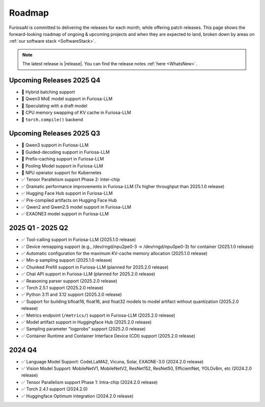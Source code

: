 .. _Roadmap:

==================================================
Roadmap
==================================================

FuriosaAI is committed to delivering the releases for each month, while offering patch releases.
This page shows the forward-looking roadmap of ongoing & upcoming projects and when they are expected to land, broken down by areas on
:ref:`our software stack <SoftwareStack>`.

.. note::
    The latest release is |release|. You can find the release notes :ref:`here <WhatsNew>`.

Upcoming Releases 2025 Q4
==========================================
* 🔨 Hybrid batching support
* 🔨 Qwen3 MoE model support in Furiosa-LLM
* 🔨 Speculating with a draft model
* 🔨 CPU memory swapping of KV cache in Furiosa-LLM
* 🔨 ``torch.compile()`` backend

Upcoming Releases 2025 Q3
==========================================
* 🔨 Qwen3 support in Furiosa-LLM
* 🔨 Guided-decoding support in Furiosa-LLM
* 🔨 Prefix-caching support in Furiosa-LLM
* 🔨 Pooling Model support in Furiosa-LLM
* 🔨 NPU operator support for Kubernetes
* ✅ Tensor Parallelism support Phase 2: Inter-chip
* ✅ Dramatic performance improvements in Furiosa-LLM (7x higher throughput than 2025.1.0 release)
* ✅ Hugging Face Hub support in Furiosa-LLM
* ✅ Pre-compiled artifacts on Hugging Face Hub
* ✅ Qwen2 and Qwen2.5 model support in Furiosa-LLM
* ✅ EXAONE3 model support in Furiosa-LLM

2025 Q1 - 2025 Q2
==========================================
* ✅ Tool-calling support in Furiosa-LLM (2025.1.0 release)
* ✅ Device remapping support (e.g., /dev/rngd/npu2pe0-3 -> /dev/rngd/npu0pe0-3) for container (2025.1.0 release)
* ✅ Automatic configuration for the maximum KV-cache memory allocation (2025.1.0 release)
* ✅ Min-p sampling support (2025.1.0 release)
* ✅ Chunked Prefill support in Furiosa-LLM (planned for 2025.2.0 release)
* ✅ Chat API support in Furiosa-LLM (planned for 2025.2.0 release)
* ✅ Reasoning parser support (2025.2.0 release)
* ✅ Torch 2.5.1 support (2025.2.0 release)
* ✅ Python 3.11 and 3.12 support (2025.2.0 release)
* ✅ Support for building bfloat16, float16, and float32 models to model artifact without quantization (2025.2.0 release)
* ✅ Metrics endpoint (``/metrics/``) support in Furiosa-LLM (2025.2.0 release)
* ✅ Model artifact support in Huggingface Hub (2025.2.0 release)
* ✅ Sampling parameter "logprobs" support (2025.2.0 release)
* ✅ Container Runtime and Container Interface Device (CDI) support (2025.2.0 release)

2024 Q4
==========================================
* ✅ Language Model Support: CodeLLaMA2, Vicuna, Solar, EXAONE-3.0 (2024.2.0 release)
* ✅ Vision Model Support: MobileNetV1, MobileNetV2, ResNet152, ResNet50, EfficientNet, YOLOv8m, etc (2024.2.0 release)
* ✅ Tensor Parallelism support Phase 1: Intra-chip (2024.2.0 release)
* ✅ Torch 2.4.1 support (2024.2.0)
* ✅ Huggingface Optimum integration (2024.2.0 release)
